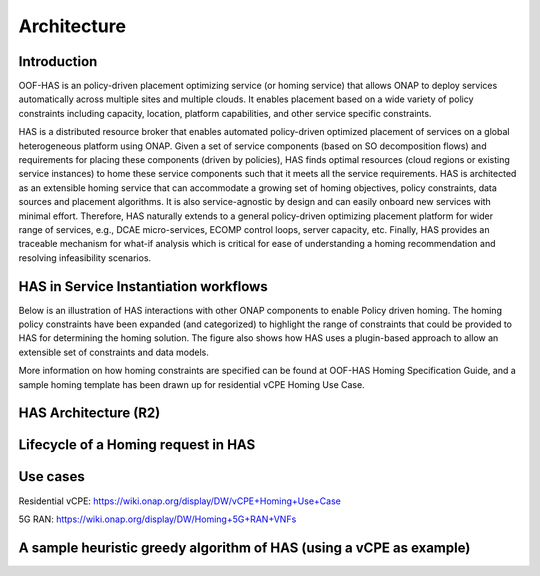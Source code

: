 .. This work is licensed under a Creative Commons Attribution 4.0 International License.

Architecture
=============================================

Introduction
------------------
OOF-HAS is an policy-driven placement optimizing service (or homing service) that allows ONAP to deploy services 
automatically across multiple sites and multiple clouds. It enables placement based on a wide variety of policy 
constraints including capacity, location, platform capabilities, and other service specific constraints. 

HAS is a distributed resource broker that enables automated policy-driven optimized placement of services on a 
global heterogeneous platform using ONAP. Given a set of service components (based on SO decomposition flows) 
and requirements for placing these components (driven by policies), HAS finds optimal resources (cloud regions 
or existing service instances) to home these service components such that it meets all the service requirements. 
HAS is architected as an extensible homing service that can accommodate a growing set of homing objectives, policy 
constraints, data sources and placement algorithms. It is also service-agnostic by design and can easily onboard 
new services with minimal effort. Therefore, HAS naturally extends to a general policy-driven optimizing placement 
platform for wider range of services, e.g., DCAE micro-services, ECOMP control loops, server capacity, etc. 
Finally, HAS provides an traceable mechanism for what-if analysis which is critical for ease of understanding a 
homing recommendation and resolving infeasibility scenarios.

HAS in Service Instantiation workflows
--------------------------------------------
Below is an illustration of HAS interactions with other ONAP components to enable Policy driven homing. The homing 
policy constraints have been expanded (and categorized) to highlight the range of constraints that could be provided
to HAS for determining the homing solution. The figure also shows how HAS uses a plugin-based approach to allow an 
extensible set of constraints and data models. 

.. image:: ./diagrams/HAS_PolicyDrivenHoming.png

More information on how homing constraints are specified can be found at OOF-HAS Homing Specification Guide, and a 
sample homing template has been drawn up for residential vCPE Homing Use Case.  

HAS Architecture (R2)
----------------------

.. image:: ./diagrams/HAS_SeedCode_Architecture_R2.jpg

Lifecycle of a Homing request in HAS
--------------------------------------------

.. image:: ./diagrams/PlanLifecycle.jpg

Use cases
----------------------
Residential vCPE: https://wiki.onap.org/display/DW/vCPE+Homing+Use+Case

5G RAN: https://wiki.onap.org/display/DW/Homing+5G+RAN+VNFs


A sample heuristic greedy algorithm of HAS (using a vCPE as example)
------------------------------------------------------------------------

.. image:: ./diagrams/HASHeuristicGreedyAlgorithm.jpg
